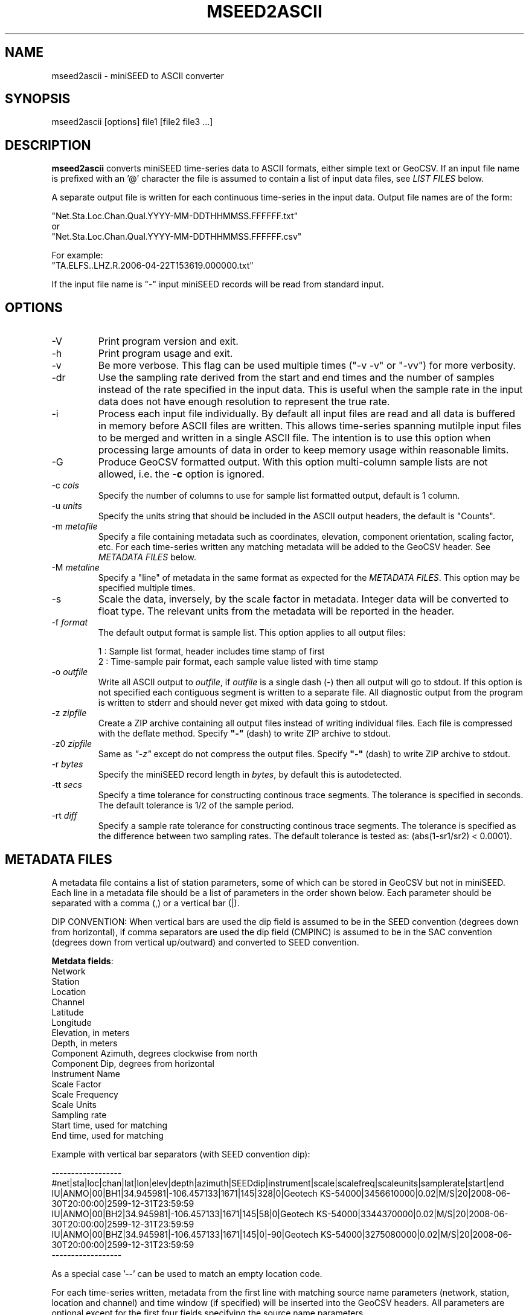 .TH MSEED2ASCII 1 2018/03/15
.SH NAME
mseed2ascii \- miniSEED to ASCII converter

.SH SYNOPSIS
.nf
mseed2ascii [options] file1 [file2 file3 ...]

.fi
.SH DESCRIPTION
\fBmseed2ascii\fP converts miniSEED time-series data to ASCII formats,
either simple text or GeoCSV.  If an input file name is prefixed with
an '@' character the file is assumed to contain a list of input data
files, see \fILIST FILES\fP below.

A separate output file is written for each continuous time-series in
the input data.  Output file names are of the form:

.nf
"Net.Sta.Loc.Chan.Qual.YYYY-MM-DDTHHMMSS.FFFFFF.txt"
or
"Net.Sta.Loc.Chan.Qual.YYYY-MM-DDTHHMMSS.FFFFFF.csv"
.fi

.nf
For example:
"TA.ELFS..LHZ.R.2006-04-22T153619.000000.txt"
.fi

If the input file name is "-" input miniSEED records will be read
from standard input.

.SH OPTIONS

.IP "-V         "
Print program version and exit.

.IP "-h         "
Print program usage and exit.

.IP "-v         "
Be more verbose.  This flag can be used multiple times ("-v -v" or
"-vv") for more verbosity.

.IP "-dr        "
Use the sampling rate derived from the start and end times and the
number of samples instead of the rate specified in the input data.
This is useful when the sample rate in the input data does not have
enough resolution to represent the true rate.

.IP "-i         "
Process each input file individually.  By default all input files are
read and all data is buffered in memory before ASCII files are written.
This allows time-series spanning mutilple input files to be merged and
written in a single ASCII file.  The intention is to use this option
when processing large amounts of data in order to keep memory usage
within reasonable limits.

.IP "-G         "
Produce GeoCSV formatted output. With this option multi-column sample
lists are not allowed, i.e. the \fB-c\fP option is ignored.

.IP "-c \fIcols\fP"
Specify the number of columns to use for sample list formatted output,
default is 1 column.

.IP "-u \fIunits\fP"
Specify the units string that should be included in the ASCII output
headers, the default is "Counts".

.IP "-m \fImetafile\fP"
Specify a file containing metadata such as coordinates, elevation,
component orientation, scaling factor, etc.  For each time-series
written any matching metadata will be added to the GeoCSV header.  See
\fIMETADATA FILES\fP below.

.IP "-M \fImetaline\fP"
Specify a "line" of metadata in the same format as expected for the
\fIMETADATA FILES\fP.  This option may be specified multiple times.

.IP "-s         "
Scale the data, inversely, by the scale factor in metadata.  Integer
data will be converted to float type.  The relevant units from the
metadata will be reported in the header.

.IP "-f \fIformat\fP"
The default output format is sample list.  This option applies to all
output files:

.nf
1 : Sample list format, header includes time stamp of first
2 : Time-sample pair format, each sample value listed with time stamp
.fi

.IP "-o \fIoutfile\fP"
Write all ASCII output to \fIoutfile\fP, if \fIoutfile\fP is a single
dash (-) then all output will go to stdout.  If this option is not
specified each contiguous segment is written to a separate file.  All
diagnostic output from the program is written to stderr and should
never get mixed with data going to stdout.

.IP "-z \fIzipfile\fP"
Create a ZIP archive containing all output files instead of writing
individual files.  Each file is compressed with the deflate method.
Specify \fB"-"\fP (dash) to write ZIP archive to stdout.

.IP "-z0 \fIzipfile\fP"
Same as \fI"-z"\fP except do not compress the output files.  Specify
\fB"-"\fP (dash) to write ZIP archive to stdout.

.IP "-r \fIbytes\fP"
Specify the miniSEED record length in \fIbytes\fP, by default this is
autodetected.

.IP "-tt \fIsecs\fP"
Specify a time tolerance for constructing continous trace segments.
The tolerance is specified in seconds.  The default tolerance is 1/2
of the sample period.

.IP "-rt \fIdiff\fP"
Specify a sample rate tolerance for constructing continous trace
segments.  The tolerance is specified as the difference between two
sampling rates.  The default tolerance is tested as: (abs(1-sr1/sr2) <
0.0001).

.SH "METADATA FILES"
A metadata file contains a list of station parameters, some of which
can be stored in GeoCSV but not in miniSEED.  Each line in a metadata
file should be a list of parameters in the order shown below.  Each
parameter should be separated with a comma (,) or a vertical bar (|).

\fbDIP CONVENTION:\fP When vertical bars are used the dip field is
assumed to be in the SEED convention (degrees down from horizontal),
if comma separators are used the dip field (CMPINC) is assumed to be
in the SAC convention (degrees down from vertical up/outward) and
converted to SEED convention.

\fBMetdata fields\fP:
.nf
Network
Station
Location
Channel
Latitude
Longitude
Elevation, in meters
Depth, in meters
Component Azimuth, degrees clockwise from north
Component Dip, degrees from horizontal
Instrument Name
Scale Factor
Scale Frequency
Scale Units
Sampling rate
Start time, used for matching
End time, used for matching

Example with vertical bar separators (with SEED convention dip):

------------------
#net|sta|loc|chan|lat|lon|elev|depth|azimuth|SEEDdip|instrument|scale|scalefreq|scaleunits|samplerate|start|end
IU|ANMO|00|BH1|34.945981|-106.457133|1671|145|328|0|Geotech KS-54000|3456610000|0.02|M/S|20|2008-06-30T20:00:00|2599-12-31T23:59:59
IU|ANMO|00|BH2|34.945981|-106.457133|1671|145|58|0|Geotech KS-54000|3344370000|0.02|M/S|20|2008-06-30T20:00:00|2599-12-31T23:59:59
IU|ANMO|00|BHZ|34.945981|-106.457133|1671|145|0|-90|Geotech KS-54000|3275080000|0.02|M/S|20|2008-06-30T20:00:00|2599-12-31T23:59:59
------------------

As a special case '--' can be used to match an empty location code.
.fi

For each time-series written, metadata from the first line with
matching source name parameters (network, station, location and
channel) and time window (if specified) will be inserted into the
GeoCSV headers.  All parameters are optional except for the first four
fields specifying the source name parameters.

.SH LIST FILES
If an input file is prefixed with an '@' character the file is assumed
to contain a list of file for input.  Multiple list files can be
combined with multiple input files on the command line.  The last,
space separated field on each line is assumed to be the file name to
be read.

An example of a simple text list:

.nf
TA.ELFS..LHE.R.mseed
TA.ELFS..LHN.R.mseed
TA.ELFS..LHZ.R.mseed
.fi

.SH AUTHOR
.nf
Chad Trabant
IRIS Data Management Center
.fi
